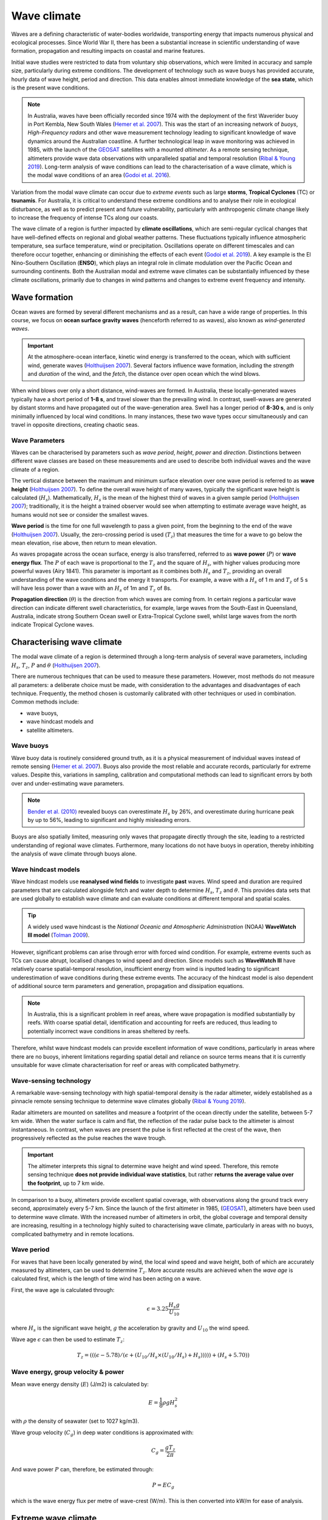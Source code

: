 Wave climate
=================

Waves are a defining characteristic of water-bodies worldwide, transporting energy that impacts numerous physical and ecological processes. Since World War II, there has been a substantial increase in scientific understanding of wave formation, propagation and resulting impacts on coastal and marine features.

Initial wave studies were restricted to data from voluntary ship observations, which were limited in accuracy and sample size, particularly during extreme conditions. The development of technology such as wave buoys has provided accurate, hourly data of wave height, period and direction. This data enables almost immediate knowledge of the **sea state**, which is the present wave conditions.

.. image:: images/bom_wave.jpg
  :scale: 27 %
  :alt: Wave Climate BOM
  :align: center

.. note::
  In Australia, waves have been officially recorded since 1974 with the deployment of the first Waverider buoy in Port Kembla, New South Wales (`Hemer et al. 2007 <https://www.jstor.org/stable/26481627?seq=2#metadata_info_tab_contents>`_). This was the start of an increasing network of *buoys*, *High-Frequency radars* and other wave measurement technology leading to significant knowledge of wave dynamics around the Australian coastline. A further technological leap in wave monitoring was achieved in 1985, with the launch of the `GEOSAT <https://earth.esa.int/web/eoportal/satellite-missions/g/geosat>`_ satellites with a mounted *altimeter*. As a remote sensing technique, altimeters provide wave data observations with unparalleled spatial and temporal resolution (`Ribal & Young 2019 <https://www.nature.com/articles/s41597-019-0083-9>`_). Long-term analysis of wave conditions can lead to the characterisation of a wave climate, which is the modal wave conditions of an area (`Godoi et al. 2016 <https://agupubs.onlinelibrary.wiley.com/doi/pdf/10.1002/2015JC011572>`_).

Variation from the modal wave climate can occur due to *extreme events* such as large **storms**, **Tropical Cyclones** (TC) or **tsunamis**. For Australia, it is critical to understand these extreme conditions and to analyse their role in ecological disturbance, as well as to predict present and future vulnerability, particularly with anthropogenic climate change likely to increase the frequency of intense TCs along our coasts.

The wave climate of a region is further impacted by **climate oscillations**, which are semi-regular cyclical changes that have well-defined effects on regional and global weather patterns. These fluctuations typically influence atmospheric temperature, sea surface temperature, wind or precipitation. Oscillations operate on different timescales and can therefore occur together, enhancing or diminishing the effects of each event (`Godoi et al. 2019 <https://rmets.onlinelibrary.wiley.com/doi/full/10.1002/joc.5823>`_). A key example is the El Nino-Southern Oscillation (**ENSO**), which plays an integral role in climate modulation over the Pacific Ocean and surrounding continents. Both the Australian modal and extreme wave climates can be substantially influenced by these climate oscillations, primarily due to changes in wind patterns and changes to extreme event frequency and intensity.

Wave formation
-----------

Ocean waves are formed by several different mechanisms and as a result, can have a wide range of properties. In this course, we focus on **ocean surface gravity waves** (henceforth referred to as waves), also known as *wind-generated waves*.


.. important::
  At the atmosphere-ocean interface, kinetic wind energy is transferred to the ocean, which with sufficient wind, generate waves (`Holthuijsen 2007 <https://www.cambridge.org/core/books/waves-in-oceanic-and-coastal-waters/F6BF070B00266943B0ABAFEAE6F54465>`_). Several factors influence wave formation, including the *strength* and *duration* of the wind, and the *fetch*, the distance over open ocean which the wind blows.


When wind blows over only a short distance, wind-waves are formed. In Australia, these locally-generated waves typically have a short period of **1-8 s**, and travel slower than the prevailing wind. In contrast, swell-waves are generated by distant storms and have propagated out of the wave-generation area. Swell has a longer period of **8-30 s**, and is only minimally influenced by local wind conditions. In many instances, these two wave types occur simultaneously and can travel in opposite directions, creating chaotic seas.

.. image:: images/windwave.jpg
  :scale: 27 %
  :alt: Ocean wave frequency and period. Source: Holthuijsen (2007).
  :align: center


Wave Parameters
*****

Waves can be characterised by parameters such as *wave period*, *height*, *power* and *direction*. Distinctions between different wave classes are based on these measurements and are used to describe both individual waves and the wave climate of a region.

The vertical distance between the maximum and minimum surface elevation over one wave period is referred to as **wave height** (`Holthuijsen 2007 <https://www.cambridge.org/core/books/waves-in-oceanic-and-coastal-waters/F6BF070B00266943B0ABAFEAE6F54465>`_). To define the overall wave height of many waves, typically the significant wave height is calculated (:math:`H_{s}`). Mathematically, :math:`H_{s}` is the mean of the highest third of waves in a given sample period (`Holthuijsen 2007 <https://www.cambridge.org/core/books/waves-in-oceanic-and-coastal-waters/F6BF070B00266943B0ABAFEAE6F54465>`_); traditionally, it is the height a trained observer would see when attempting to estimate average wave height, as humans would not see or consider the smallest waves.

.. image:: images/hstz.jpg
  :scale: 50 %
  :alt: Wave height and wave period from a time record of ocean surface elevation, defined by downward zero-crossings. Source: Holthuijsen (2007).
  :align: center


**Wave period** is the time for one full wavelength to pass a given point, from the beginning to the end of the wave (`Holthuijsen 2007 <https://www.cambridge.org/core/books/waves-in-oceanic-and-coastal-waters/F6BF070B00266943B0ABAFEAE6F54465>`_).
Usually, the zero-crossing period is used (:math:`T_{z}`) that measures the time for a wave to go below the mean elevation, rise above, then return to mean elevation.

As waves propagate across the ocean surface, energy is also transferred, referred to as **wave power** (:math:`P`) or **wave energy flux**. The :math:`P` of each wave is proportional to the :math:`T_{z}` and the square of :math:`H_{s}`, with higher values producing more powerful waves (Airy 1841). This parameter is important as it combines both :math:`H_{s}` and :math:`T_{z}`, providing an overall understanding of the wave conditions and the energy it transports. For example, a wave with a :math:`H_{s}` of 1 m and :math:`T_{z}` of 5 s will have less power than a wave with an :math:`H_{s}` of 1m and :math:`T_{z}` of 8s.


**Propagation direction** (:math:`\theta`) is the direction from which waves are coming from. In certain regions a particular wave direction can indicate different swell characteristics, for example, large waves from the South-East in Queensland, Australia, indicate strong Southern Ocean swell or Extra-Tropical Cyclone swell, whilst large waves from the north indicate Tropical Cyclone waves.


Characterising wave climate
-----------

The modal wave climate of a region is determined through a long-term analysis of several wave parameters, including :math:`H_{s}`, :math:`T_{z}`, :math:`P` and :math:`\theta` (`Holthuijsen 2007 <https://www.cambridge.org/core/books/waves-in-oceanic-and-coastal-waters/F6BF070B00266943B0ABAFEAE6F54465>`_).


.. image:: images/waveclimate.jpg
   :scale: 35 %
   :alt: Wave climate analysis
   :align: center


There are numerous techniques that can be used to measure these parameters. However, most methods do not measure all parameters: a deliberate choice must be made, with consideration to the advantages and disadvantages of each technique. Frequently, the method chosen is customarily calibrated with other techniques or used in combination.
Common methods include:

* wave buoys,
* wave hindcast models and
* satellite altimeters.


Wave buoys
*****

Wave buoy data is routinely considered ground truth, as it is a physical measurement of individual waves instead of remote sensing (`Hemer et al. 2007 <https://www.jstor.org/stable/26481627?seq=2#metadata_info_tab_contents>`_). Buoys also provide the most reliable and accurate records, particularly for extreme values. Despite this, variations in sampling, calibration and computational methods can lead to significant errors by both over and under-estimating wave parameters.

.. note::
  `Bender et al. (2010) <https://journals.ametsoc.org/doi/full/10.1175/2010JTECHO724.1>`_ revealed buoys can overestimate :math:`H_{s}` by 26%, and overestimate during hurricane peak by up to 56%, leading to significant and highly misleading errors.

Buoys are also spatially limited, measuring only waves that propagate directly through the site, leading to a restricted understanding of regional wave climates. Furthermore, many locations do not have buoys in operation, thereby inhibiting the analysis of wave climate through buoys alone.


Wave hindcast models
*****


Wave hindcast models use **reanalysed wind fields** to investigate **past** waves. Wind speed and duration are required parameters that are calculated alongside fetch and water depth to determine :math:`H_{s}`, :math:`T_{z}` and :math:`\theta`. This provides data sets that are used globally to establish wave climate and can evaluate conditions at different temporal and spatial scales.

.. tip::
  A widely used wave hindcast is the *National Oceanic and Atmospheric Administration* (NOAA) **WaveWatch III model** (`Tolman 2009 <https://polar.ncep.noaa.gov/mmab/papers/tn276/MMAB_276.pdf>`_).

.. raw:: html

    <div style="text-align: center; margin-bottom: 2em;">
    <iframe width="100%" height="550" src="https://www.youtube.com/embed/xmQs-gAYKJo?rel=0" frameborder="0" allow="accelerometer; autoplay; encrypted-media; gyroscope; picture-in-picture" allowfullscreen></iframe>
    </div>


However, significant problems can arise through error with forced wind condition. For example, extreme events such as TCs can cause abrupt, localised changes to wind speed and direction. Since models such as **WaveWatch III** have relatively coarse spatial-temporal resolution, insufficient energy from wind is inputted leading to significant underestimation of wave conditions during these extreme events. The accuracy of the hindcast model is also dependent of additional source term parameters and generation, propagation and dissipation equations.

.. note::
  In Australia, this is a significant problem in reef areas, where wave propagation is modified substantially by reefs. With coarse spatial detail, identification and accounting for reefs are reduced, thus leading to potentially incorrect wave conditions in areas sheltered by reefs.

Therefore, whilst wave hindcast models can provide excellent information of wave conditions, particularly in areas where there are no buoys, inherent limitations regarding spatial detail and reliance on source terms means that it is currently unsuitable for wave climate characterisation for reef or areas with complicated bathymetry.


Wave-sensing technology
*****


.. image:: images/altimeter.jpg
  :scale: 8 %
  :alt: Altimeter data
  :align: center


A remarkable wave-sensing technology with high spatial-temporal density is the radar altimeter, widely established as a pinnacle remote sensing technique to determine wave climates globally (`Ribal & Young 2019 <https://www.nature.com/articles/s41597-019-0083-9>`_).

Radar altimeters are mounted on satellites and measure a footprint of the ocean directly under the satellite, between 5-7 km wide. When the water surface is calm and flat, the reflection of the radar pulse back to the altimeter is almost instantaneous. In contrast, when waves are present the pulse is first reflected at the crest of the wave, then progressively reflected as the pulse reaches the wave trough.


.. important::
  The altimeter interprets this signal to determine wave height and wind speed. Therefore, this remote sensing technique **does not provide individual wave statistics**, but rather **returns the average value over the footprint**, up to 7 km wide.

In comparison to a buoy, altimeters provide excellent spatial coverage, with observations along the ground track every second, approximately every 5-7 km. Since the launch of the first altimeter in 1985, (`GEOSAT <https://earth.esa.int/web/eoportal/satellite-missions/g/geosat>`_), altimeters have been used to determine wave climate. With the increased number of altimeters in orbit, the global coverage and temporal density are increasing, resulting in a technology highly suited to characterising wave climate, particularly in areas with no buoys, complicated bathymetry and in remote locations.


Wave period
*****

For waves that have been locally generated by wind, the local wind speed and wave height, both of which are accurately measured by altimeters, can be used to determine :math:`T_{z}`. More accurate results are achieved when the *wave age* is calculated first, which is the length of time wind has been acting on a wave.

First, the wave age is calculated through:

.. math::
   \epsilon = 3.25 \frac{H_{s} g}{U_{10}}

where :math:`H_{s}` is the significant wave height, :math:`g` the acceleration by gravity and :math:`U_{10}` the wind speed.

Wave age :math:`\epsilon` can then be used to estimate :math:`T_{z}`:

.. math::
   T_{z} = (((\epsilon - 5.78)/(\epsilon + (U_{10}/H_{s} \times (U_{10}/H_{s}) + H_{s}))))) +(H_{s} + 5.70))


Wave energy, group velocity & power
*****

Mean wave energy density (:math:`E`) (J/m2) is calculated by:

.. math::
   E = \frac{1}{8} \rho g H_{s}^{2}

with :math:`\rho` the density of seawater (set to 1027 kg/m3).

Wave group velocity (:math:`C_{g}`) in deep water conditions is approximated with:

.. math::
   C_{g} = \frac{g T_{z}}{2 \pi}

And wave power :math:`P` can, therefore, be estimated through:

.. math::
   P = E C_{g}

which is the wave energy flux per metre of wave-crest (W/m). This is then converted into kW/m for ease of analysis.


Extreme wave climate
-----------

Globally, extreme waves are generated by:

* cyclones,
* tsunamis,
* rogue waves and
* large storms.


.. image:: images/waveextreme.jpg
  :scale: 26 %
  :alt: Global 1-in-100 year significant wave height from Initial Distribution Method analysis
  :align: center


Above figure depicts the estimated 1-in-100 year significant wave height globally, with larger waves predominate in the higher latitudes due to extended fetch and frequent storms, whilst equatorial regions experience smaller extreme waves (`Takbash & Young 2011 <https://journals.ametsoc.org/doi/pdf/10.1175/JCLI-D-19-0255.1>`_).

Cyclones are a broad category of weather systems that can cause extreme waves, characterised by strong winds around a low pressure centre. TCs are formed over tropical or sub-tropical regions, whilst Extra-Tropical Cyclones form in the mid- or high-latitudes.

.. note::
  East Coast Lows (ECL) are one such Extra-Tropical Cyclone that is generated near southeastern Australia, from either tropical or mid-latitude controls (`Dowdy et al. 2019 <https://link.springer.com/article/10.1007/s00382-019-04836-8>`_).

TC are low pressure systems that periodically develop over warm oceans. Sea surface temperature is a key driver of TCs, with a positive temperature anomaly leading to increased intensity and kinetic energy of the TC, as well as enhanced storm surges.

Strong winds and heavy rain can extend hundreds of kilometres from TC centres, and can last from days to weeks. The consequent destructive wind, rainfall, waves and storm surges are highly dangerous, causing extensive risk to life and millions of dollars in property damage. For example, severe TC Justin caused the death of over thirty people due to storm surges and large waves (source: *Bureau of Meteorology*).


.. image:: images/cyclone.jpg
  :scale: 16 %
  :alt: Four active tropical cyclones are visible in this atmospheric circulation map provided by the Earth Wind Map project. source: http://earth.nullschool.net/.
  :align: center


TCs are major drivers of coral reef disturbance and destruction, with reefs close to a cyclone experiencing a decrease in hard coral cover, taxonomic richness and coral density that can last for decades. Lagoon flooding, increased sediment load, decrease in local salinity and pH levels are further impacts which negatively affect coral growth and recovery.

.. note::
  Along with severe storms, cyclone waves are key producers of coral rubble. Together with carbonate sand, coral rubble constitutes the majority of reef volume. Over time and subsequent extreme events, the coral rubble progrades and can form rubble spits and islands. Despite the catastrophic nature of these impacts, TC are spatially bound, and thus reefs will typically go a number of years before another major disturbance tracks through the same area.


.. image:: images/yasi.jpg
  :scale: 45 %
  :alt: Coral reef damage in the Great Barrier Reef following Tropical Cyclone Yasi. Source: Beeden et al. (2015)
  :align: center

ECLs are a different type of cyclone that has significant effects on the Eastern Australian coastline. Formed by a temperature gradient between cold air in the upper atmosphere and warm Tasman Sea air, ECLs generate extreme winds, precipitation and large waves (`Dowdy et al. 2019 <https://link.springer.com/article/10.1007/s00382-019-04836-8>`_). They typically develop in the winter months close to the New South Wales coast, however, impacts can spread to southern Queensland and Victoria. Whilst typically not as severe as TCs, gusts over 170 km/hr and waves of over 14 m have been recorded, resulting in dangerous maritime conditions and coastal destruction.


Wave climate variability
-----------

Various meteorologically driven changes in atmosphere-ocean coupling can substantially alter surface wind fields and, as a result, influence wave climate on both regional and ocean basin scales (`Godoi et al. 2016 <https://agupubs.onlinelibrary.wiley.com/doi/pdf/10.1002/2015JC011572>`_).

Many studies have shown that the Pacific Ocean wave climate is altered by the **El Nino Southern Oscillation** (ENSO) and the **Southern Annular Mode** (SAM), however, the response to these can be variable in both space and time. Several regions, including islands in the Pacific, are projected to be more at risk from a changing wave climate than risks from sea level (`Hemer et al. 2011 <https://www.environment.gov.au/system/files/pages/275228c5-24db-47f2-bf41-82ef42cda73d/files/wind-wave-report.pdf>`_). Thus, an understanding of the current variability of the wave climate is an important step to understanding the influence of global climate processes and potential links to climate change (`Godoi et al. 2018 <https://rmets.onlinelibrary.wiley.com/doi/full/10.1002/joc.5823>`_).


Seasonal changes
*****

Along eastern Australia, the strength of south-east trade winds fluctuate throughout the year and occur predominantly during the austral winter during *April-October* (dry season). From *November-March* (wet season) the trade winds lessen and can even reverse, linked to the Australian Monsoon and the location of the **Intertropical Convergence Zone** (ITCZ) (`Hemer et al. 2007 <https://www.jstor.org/stable/26481627?seq=2#metadata_info_tab_contents>`_). During the wet season, the ITCZ moves closer to Australia, decreasing the strength of trade winds. Periodically, increased strength north-west winds occur due to the presence of the Australian Monsoon. This could have a significant impact on wave climate, with **decreased modal wave heights** during the wet season, however with **small periods of higher waves** due to intense storm and precipitation events during monsoons.


.. image:: images/trendglob.jpg
  :scale: 57 %
  :alt: Altimeter global trend in significant wave height from 1985-2018. (A) Mean trend and (B) 90th percentile trend. Young & Ribal 2019.
  :align: center


Long-term trends
*****

Several regions of the global ocean have statistically significant positive and negative trends in :math:`H_{s}`. An analysis of 33 years of altimeter data by `Young & Ribal (2019) <https://science.sciencemag.org/content/332/6028/451>`_ (see figure above) determined that extreme 90th percentile waves in the Southern Ocean are increasing by 1 cm/year, and in the North Atlantic by 0.8 cm/year. This is often correlated to an increase in extreme wind strength in the region.

.. note::
  However we can see some differences, as a matter of fact, despite mean local wind speed increasing globally, the mean :math:`H_{s}` show less explicit trends in all regions. Several areas, such as the Southern Ocean, have a slight positive increase, whilst other regions have slight negative trends. This implies that upper percentile trends are increasing faster than mean trends.

Many regions, such as Southern Australia, can be dominated by swell rather than local wind sea, and therefore increases in mean local wind speed may not have direct effects on the local wave climate. Instead, increasing wind speed in the higher latitudes may increase swell size, which propagates into the middle latitudes.

.. important::
  Long-term decadal trends in wave height are occurring at different rates around the globe, with mean and extreme waves exhibiting different behaviours.

Climate oscillations
*****

The **ENSO** phenomenon is the largest and most influential mode of climate variation that operates on a seasonal-to-interannual timescale. It is a complex ocean-air coupling in the equatorial region of the Central and Eastern Pacific Ocean that has significant influence over global climate.


* The positive **La Nina** phase leads to **reduced atmospheric convection** over the Pacific Ocean, causing **increased precipitation**, a **greater number of TCs**, and **cooler maximum temperatures** in Australia. There are stronger than normal trade winds, which could lead to **larger wave heights**.

* In contrast, the negative **El Nino** phase leads to a shift in atmospheric circulation, with a **weakening or reversal of the dominant south-easterly trade winds** and **decreased frequency of TC** for Australia.


.. image:: images/climvar.jpg
  :scale: 30 %
  :alt: Wind-wave origins for the Pacific Ocean, representing the multi-modal components to form the wave climate. Adapted from Hemer et al. (2011)
  :align: center

.. note::
  There is a substantial connection between the **two ENSO extreme phases** to inter-annual wave height and direction variability (`Hemer et al. 2011 <https://www.environment.gov.au/system/files/pages/275228c5-24db-47f2-bf41-82ef42cda73d/files/wind-wave-report.pdf>`_). This typically results in **atypical coastal erosion** around the Pacific Ocean, with different locations experiencing diverse effects).

For example, the West Coast of the United States experiences an **increase in winter wave energy during El Nino phases**, leading to substantial beach erosion and coastal flooding. The region also experiences a more dominant southerly wave direction during the El Nino phase, which drives abnormal erosion in beaches normally protected from severe swell.


.. raw:: html

    <div style="text-align: center; margin-bottom: 2em;">
    <iframe width="100%" height="550" src="https://www.youtube.com/embed/dzat16LMtQk?rel=0" frameborder="0" allow="accelerometer; autoplay; encrypted-media; gyroscope; picture-in-picture" allowfullscreen></iframe>
    </div>




In contrast, the **La Nina phase is linked to higher wave energy on the Eastern Australian coastline and more extreme storms**.

In New Zealand, increased :math:`H_{s}` occurs during both of the ENSO extreme phases, resulting in increased coastal and marine operational risk alongside potential changes to biological and physical marine processes.

.. important::
  Climate change is predicted to bring more frequent and extreme ENSO events of both phases, which could lead to atypical wave conditions. Therefore, it is imperative to understand the historical impacts of ENSO on wave climate to predict the future conditions for marine and coastal vulnerability globally.


The **SAM**, also known as the **Antarctic Oscillation**, is the principal mode of variability in the Southern Hemisphere extra-tropics and high latitudes. The SAM controls the north and south movement of the westerly wind belt that circulates Antarctica and is measured by the difference in zonal mean sea level pressure between 40S and 65S. SAM phases can significantly influence wave height and directional variability, influencing the entire Pacific Ocean.

* During the **positive phase**, the wind belt contracts towards Antarctica and is often **correlated to stable, dry conditions in Australia**.

* In the negative phase, the belt expands north and can lead to **increased storm frequency and precipitation in Australia and New Zealand** (`Godoi et al. 2016 <https://agupubs.onlinelibrary.wiley.com/doi/pdf/10.1002/2015JC011572>`_).

.. raw:: html

    <div style="text-align: center; margin-bottom: 2em;">
    <iframe width="100%" height="550" src="https://www.youtube.com/embed/KrhWsXCB3u8?rel=0" frameborder="0" allow="accelerometer; autoplay; encrypted-media; gyroscope; picture-in-picture" allowfullscreen></iframe>
    </div>


Thus, climate oscillations can significantly modulate the wave climate around the globe, leading to diverse effects in different regions. Oscillations can also enhance or detract the effects of other oscillations, leading to complex interactions and influence on both atmospheric and wave climate.
